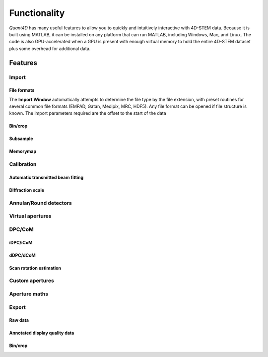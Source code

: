 .. _functionality:

Functionality
=============

`Quant4D` has many useful features to allow you to quickly and intuitively interactive with 4D-STEM data. Because it is built using MATLAB, it can be installed on any platform that can run MATLAB, including Windows, Mac, and Linux. The code is also GPU-accelerated when a GPU is present with enough virtual memory to hold the entire 4D-STEM dataset plus some overhead for additional data. 

Features
--------

Import
******
File formats
^^^^^^^^^^^^
The **Import Window** automatically attempts to determine the file type by the file extension, with preset routines for several common file formats (EMPAD, Gatan, Medipix, MRC, HDF5). Any file format can be opened if file structure is known. The import parameters required are the offset to the start of the data

Bin/crop
^^^^^^^^
Subsample
^^^^^^^^^
Memorymap
^^^^^^^^^

Calibration
***********
Automatic transmitted beam fitting
^^^^^^^^^^^^^^^^^^^^^^^^^^^^^^^^^^
Diffraction scale
^^^^^^^^^^^^^^^^^

Annular/Round detectors
***********************

Virtual apertures
*****************

DPC/CoM
*******
iDPC/iCoM
^^^^^^^^^
dDPC/dCoM
^^^^^^^^^
Scan rotation estimation
^^^^^^^^^^^^^^^^^^^^^^^^

Custom apertures
****************

Aperture maths
**************

Export
******
Raw data
^^^^^^^^
Annotated display quality data
^^^^^^^^^^^^^^^^^^^^^^^^^^^^^^
Bin/crop
^^^^^^^^